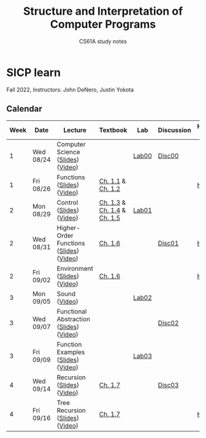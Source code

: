 #+title: Structure and Interpretation of Computer Programs
#+subtitle: CS61A study notes

* SICP learn

Fall 2022, Instructors: John DeNero, Justin Yokota

** Calendar
|------+-----------+-----------------------------------------+-----------------------------+-------+------------+--------------------|
| Week | Date      | Lecture                                 | Textbook                    | Lab   | Discussion | Homework & Project |
|------+-----------+-----------------------------------------+-----------------------------+-------+------------+--------------------|
|    1 | Wed 08/24 | Computer Science ([[https://cs61a.org/assets/slides/01-Computer_Science_1pp.pdf][Slides]]) ([[https://www.youtube.com/watch?v=O-OtbEIsEik][Video]])       |                             | [[https://cs61a.org/lab/lab00/][Lab00]] | [[https://cs61a.org/disc/disc00/][Disc00]]     |                    |
|    1 | Fri 08/26 | Functions ([[https://cs61a.org/assets/slides/02-Functions_1pp.pdf][Slides]]) ([[https://www.youtube.com/watch?v=WGUTxWlaKTg&list=PL6BsET-8jgYUNyNgfP_7gub_LQup-km2_][Video]])              | [[http://composingprograms.com/pages/11-getting-started.html][Ch. 1.1]] & [[http://composingprograms.com/pages/12-elements-of-programming.html][Ch. 1.2]]           |       |            | [[https://cs61a.org/hw/hw01/][HW01]]               |
|    2 | Mon 08/29 | Control ([[https://cs61a.org/assets/slides/03-Control_1pp.pdf][Slides]]) ([[https://www.youtube.com/watch?v=L6AwpF4OsYQ&list=PL6BsET-8jgYUk9UbIA6o9okWGrpgPeGrn][Video]])                | [[http://composingprograms.com/pages/13-defining-new-functions.html][Ch. 1.3]] & [[http://composingprograms.com/pages/14-designing-functions.html][Ch. 1.4]] & [[http://composingprograms.com/pages/15-control.html][Ch. 1.5]] | [[https://cs61a.org/lab/lab01/][Lab01]] |            |                    |
|    2 | Wed 08/31 | Higher-Order Functions ([[https://cs61a.org/assets/slides/04-Higher-Order_Functions_1pp.pdf][Slides]]) ([[https://www.youtube.com/watch?v=l381ydbP2HM&list=PL6BsET-8jgYXPkVcymimdZgpVMZBB3ToP][Video]]) | [[http://composingprograms.com/pages/16-higher-order-functions.html][Ch. 1.6]]                     |       | [[https://cs61a.org/disc/disc01/][Disc01]]     | [[https://cs61a.org/proj/hog/][Hog]]                |
|    2 | Fri 09/02 | Environment ([[https://cs61a.org/assets/slides/05-Environments_1pp.pdf][Slides]]) ([[https://www.youtube.com/watch?v=jRZRvi-rwsg&list=PL6BsET-8jgYXWxXXOdfk7jqsLH9fNVRiP][Video]])            | [[http://composingprograms.com/pages/16-higher-order-functions.html][Ch. 1.6]]                     |       |            | [[https://cs61a.org/hw/hw02/][HW02]]               |
|    3 | Mon 09/05 | Sound ([[https://www.youtube.com/watch?v=TC_JcE42R2s&list=PL6BsET-8jgYVoDRPWXvw3q5ZsdpwVeEyY][Video]])                           |                             | [[https://cs61a.org/lab/lab02/][Lab02]] |            |                    |
|    3 | Wed 09/07 | Functional Abstraction ([[https://cs61a.org/assets/slides/07-Functional_Abstraction_1pp.pdf][Slides]]) ([[https://www.youtube.com/watch?v=n1eVBrEp2JE&list=PL6BsET-8jgYU6_EFegp5xTXh-i_oGug2M][Video]]) |                             |       | [[https://cs61a.org/disc/disc02][Disc02]]     |                    |
|    3 | Fri 09/09 | Function Examples ([[https://cs61a.org/assets/slides/08-Function_Examples_1pp.pdf][Slides]]) ([[https://www.youtube.com/watch?v=uGSOFuJKd9U&list=PL6BsET-8jgYVwe5Gn3hfMmdrtQ4LRUWGN][Video]])      |                             | [[https://cs61a.org/lab/lab03/][Lab03]] |            |                    |
|    4 | Wed 09/14 | Recursion ([[https://cs61a.org/assets/slides/09-Recursion_1pp.pdf][Slides]]) ([[https://www.youtube.com/watch?v=iX-URwh4bFA&list=PL6BsET-8jgYUctsRD85PhUelWP15dL_Mw][Video]])              | [[http://composingprograms.com/pages/17-recursive-functions.html][Ch. 1.7]]                     |       | [[https://cs61a.org/disc/disc03/][Disc03]]     |                    |
|    4 | Fri 09/16 | Tree Recursion ([[https://cs61a.org/assets/slides/10-Tree_Recursion_1pp.pdf][Slides]]) ([[https://www.youtube.com/watch?v=blqztVplogI&list=PL6BsET-8jgYWFbuoglCtjq_8Awe96k1u7][Video]])         | [[http://composingprograms.com/pages/17-recursive-functions.html][Ch. 1.7]]                     |       |            | [[https://cs61a.org/hw/hw03/][HW03]]               |

